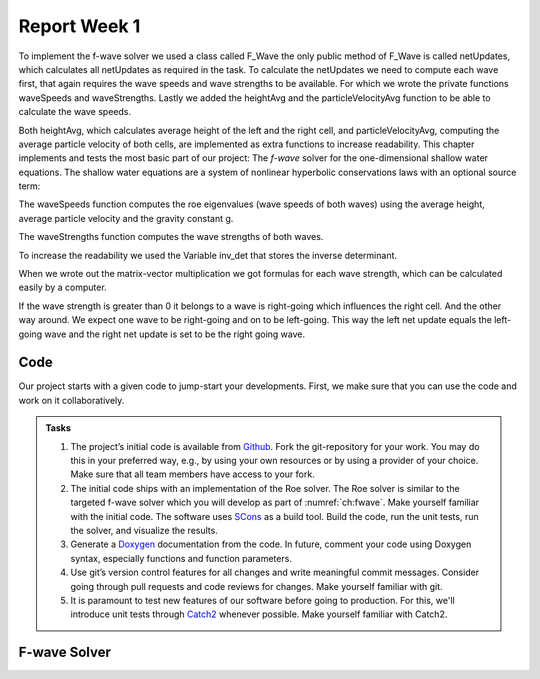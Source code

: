 .. _ch:Task_1.1:

Report Week 1
==============
To implement the f-wave solver we used a class called F_Wave the only public method of F_Wave is called netUpdates, which calculates all netUpdates as required in the task. To calculate the netUpdates we need to compute each wave first, that again requires the wave speeds and wave strengths to be available. For which we wrote the private functions waveSpeeds and waveStrengths. Lastly we added the heightAvg and the particleVelocityAvg function to be able to calculate the wave speeds. 

Both heightAvg, which calculates average height of the left and the right cell, and particleVelocityAvg, computing the average particle velocity of both cells, are implemented as extra functions to increase readability.
This chapter implements and tests the most basic part of our project: The *f-wave* solver for the one-dimensional shallow water equations.
The shallow water equations are a system of nonlinear hyperbolic conservations laws with an optional source term:

.. math:: h(q_l, q_r) = \frac{1}{2}(h_l+h_r), u(q_l, q_r) = \frac{u_l\sqrt{h_l}+u_r\sqrt{h_r}}{\sqrt{h_l}+\sqrt{h_r}}.
   :label: eq:swe1d

The waveSpeeds function computes the roe eigenvalues (wave speeds of both waves) using the average height, average particle velocity and the gravity constant g.

.. math:: \lambda_{1, 2}=u(q_l, q_r)\mp\sqrt{g\cdot h(q_l, q_r)}
   :label: eq:swe1d

The waveStrengths function computes the wave strengths of both waves.

.. math:: \begin{bmatrix}\alpha_1 \\ \alpha_2 \end{bmatrix} = \begin{bmatrix}1 & 1\\ \lambda_1 & \lambda_2\end{bmatrix}^{-1}\Delta f 
   :label: eq:swe1d

To increase the readability we used the Variable inv_det that stores the inverse determinant.


.. math:: \frac{1}{\lambda_2-\lambda_1}\begin{bmatrix}\lambda_2 & -1\\ -\lambda_1 & 1\end{bmatrix} = \begin{bmatrix}\lambda_2\cdot inv\_det & -inv\_det\\ -\lambda_1\cdot inv\_det & inv\_det\end{bmatrix}\qquad
    :label: eq:swe1d

When we wrote out the matrix-vector multiplication we got formulas for each wave strength, which can be calculated easily by a computer.

.. math:: \alpha_1 = \lambda_2\cdot inv\_det\cdot (h_l- h_r) - inv\_det\cdot(hu_l-hu_r),\\ \alpha_2 = inv\_det\cdot(hu_l-hu_r)-\lambda_1\cdot inv\_det\cdot(h_l-h_r)
    :label: eq: swe1d

If the wave strength is greater than 0 it belongs to a wave is right-going which influences the right cell. And the other way around. We expect one wave to be right-going and on to be left-going. This way the left net update equals the left-going wave and the right net update is set to be the right going wave.

.. math:: netUpdate_{Left}= A^{-}\Delta Q = \begin{cases}Z_1\qquad\lambda_1<0\\ Z_2\qquad\lambda_2<0\end{cases} \\ netUpdate_{Right}= A^{+}\Delta Q = \begin{cases}Z_1\qquad\lambda_1>0\\ Z_2\qquad\lambda_2>0\end{cases} 
    :label: eq: swe1d


.. _ch:code:

Code
---------------

Our project starts with a given code to jump-start your developments.
First, we make sure that you can use the code and work on it collaboratively.

.. admonition:: Tasks

   #. The project’s initial code is available from `Github <https://github.com/breuera/tsunami_lab>`_.
      Fork the git-repository for your work.
      You may do this in your preferred way, e.g., by using your own resources or by using a provider of your choice.
      Make sure that all team members have access to your fork.

   #. The initial code ships with an implementation of the Roe solver.
      The Roe solver is similar to the targeted f-wave solver which you will develop as part of :numref:`ch:fwave`.
      Make yourself familiar with the initial code.
      The software uses `SCons <https://www.scons.org>`_ as a build tool.
      Build the code, run the unit tests, run the solver, and visualize the results.

   #. Generate a `Doxygen <https://www.doxygen.nl/>`_ documentation from the code.
      In future, comment your code using Doxygen syntax, especially functions and function parameters.

   #. Use git’s version control features for all changes and write meaningful commit messages.
      Consider going through pull requests and code reviews for changes.
      Make yourself familiar with git.

   #. It is paramount to test new features of our software before going to production.
      For this, we'll introduce unit tests through `Catch2 <https://github.com/catchorg/Catch2>`_ whenever possible.
      Make yourself familiar with Catch2.


.. _ch:fwave:

F-wave Solver
-------------

